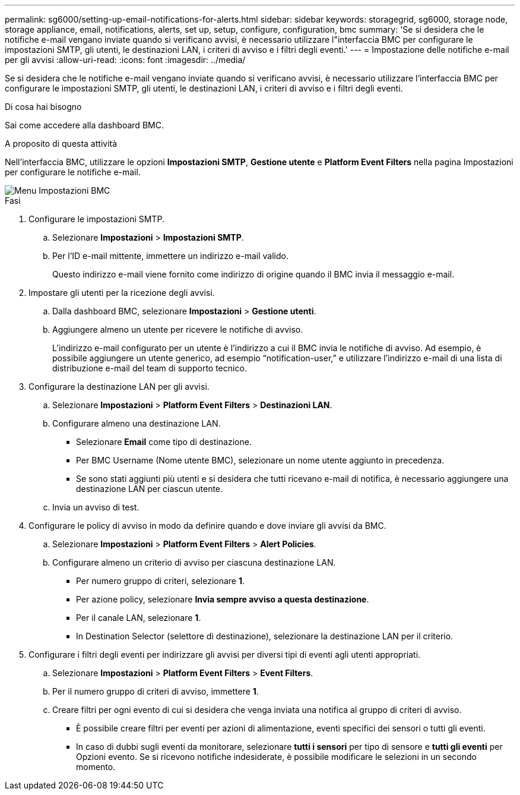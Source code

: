 ---
permalink: sg6000/setting-up-email-notifications-for-alerts.html 
sidebar: sidebar 
keywords: storagegrid, sg6000, storage node, storage appliance, email, notifications, alerts, set up, setup, configure, configuration, bmc 
summary: 'Se si desidera che le notifiche e-mail vengano inviate quando si verificano avvisi, è necessario utilizzare l"interfaccia BMC per configurare le impostazioni SMTP, gli utenti, le destinazioni LAN, i criteri di avviso e i filtri degli eventi.' 
---
= Impostazione delle notifiche e-mail per gli avvisi
:allow-uri-read: 
:icons: font
:imagesdir: ../media/


[role="lead"]
Se si desidera che le notifiche e-mail vengano inviate quando si verificano avvisi, è necessario utilizzare l'interfaccia BMC per configurare le impostazioni SMTP, gli utenti, le destinazioni LAN, i criteri di avviso e i filtri degli eventi.

.Di cosa hai bisogno
Sai come accedere alla dashboard BMC.

.A proposito di questa attività
Nell'interfaccia BMC, utilizzare le opzioni *Impostazioni SMTP*, *Gestione utente* e *Platform Event Filters* nella pagina Impostazioni per configurare le notifiche e-mail.

image::../media/bmc_settings_menu.png[Menu Impostazioni BMC]

.Fasi
. Configurare le impostazioni SMTP.
+
.. Selezionare *Impostazioni* > *Impostazioni SMTP*.
.. Per l'ID e-mail mittente, immettere un indirizzo e-mail valido.
+
Questo indirizzo e-mail viene fornito come indirizzo di origine quando il BMC invia il messaggio e-mail.



. Impostare gli utenti per la ricezione degli avvisi.
+
.. Dalla dashboard BMC, selezionare *Impostazioni* > *Gestione utenti*.
.. Aggiungere almeno un utente per ricevere le notifiche di avviso.
+
L'indirizzo e-mail configurato per un utente è l'indirizzo a cui il BMC invia le notifiche di avviso. Ad esempio, è possibile aggiungere un utente generico, ad esempio "`notification-user,`" e utilizzare l'indirizzo e-mail di una lista di distribuzione e-mail del team di supporto tecnico.



. Configurare la destinazione LAN per gli avvisi.
+
.. Selezionare *Impostazioni* > *Platform Event Filters* > *Destinazioni LAN*.
.. Configurare almeno una destinazione LAN.
+
*** Selezionare *Email* come tipo di destinazione.
*** Per BMC Username (Nome utente BMC), selezionare un nome utente aggiunto in precedenza.
*** Se sono stati aggiunti più utenti e si desidera che tutti ricevano e-mail di notifica, è necessario aggiungere una destinazione LAN per ciascun utente.


.. Invia un avviso di test.


. Configurare le policy di avviso in modo da definire quando e dove inviare gli avvisi da BMC.
+
.. Selezionare *Impostazioni* > *Platform Event Filters* > *Alert Policies*.
.. Configurare almeno un criterio di avviso per ciascuna destinazione LAN.
+
*** Per numero gruppo di criteri, selezionare *1*.
*** Per azione policy, selezionare *Invia sempre avviso a questa destinazione*.
*** Per il canale LAN, selezionare *1*.
*** In Destination Selector (selettore di destinazione), selezionare la destinazione LAN per il criterio.




. Configurare i filtri degli eventi per indirizzare gli avvisi per diversi tipi di eventi agli utenti appropriati.
+
.. Selezionare *Impostazioni* > *Platform Event Filters* > *Event Filters*.
.. Per il numero gruppo di criteri di avviso, immettere *1*.
.. Creare filtri per ogni evento di cui si desidera che venga inviata una notifica al gruppo di criteri di avviso.
+
*** È possibile creare filtri per eventi per azioni di alimentazione, eventi specifici dei sensori o tutti gli eventi.
*** In caso di dubbi sugli eventi da monitorare, selezionare *tutti i sensori* per tipo di sensore e *tutti gli eventi* per Opzioni evento. Se si ricevono notifiche indesiderate, è possibile modificare le selezioni in un secondo momento.





